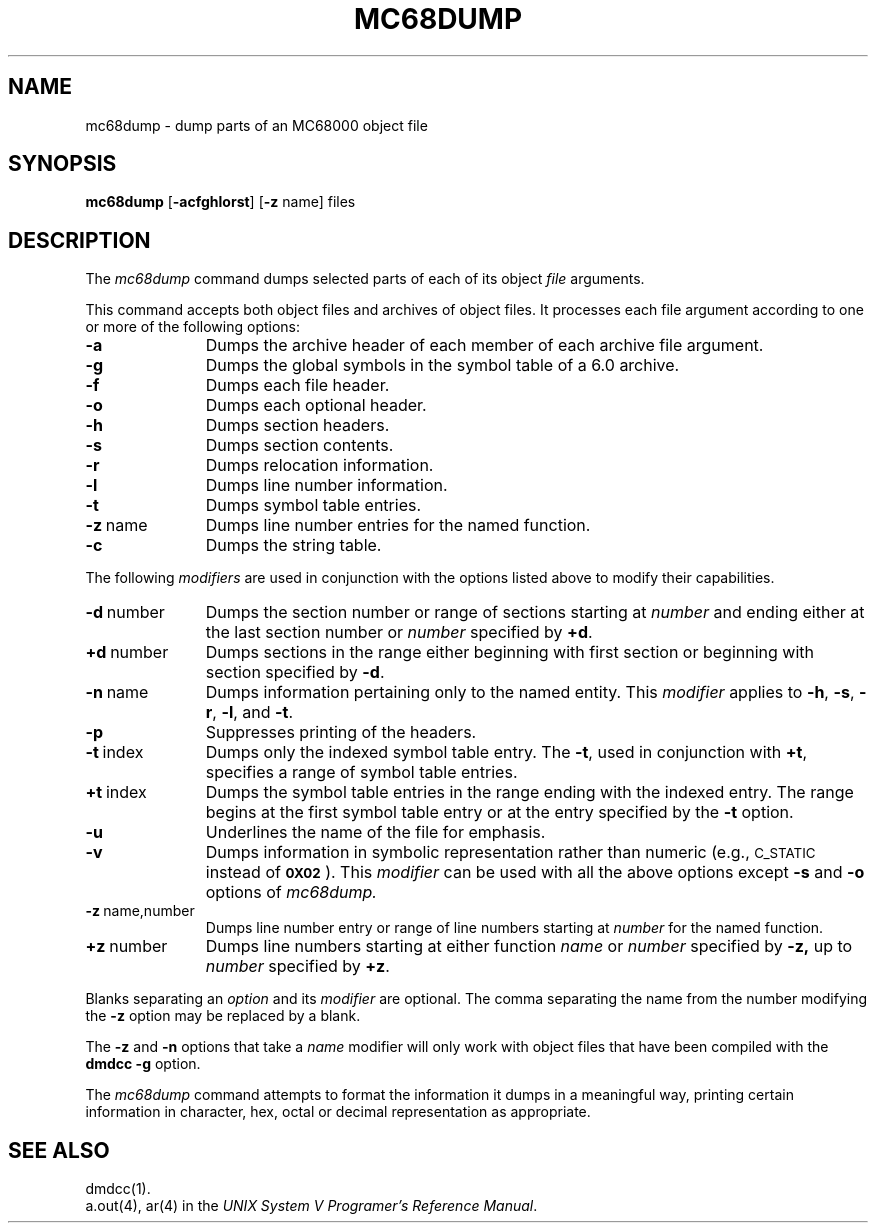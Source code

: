 .TH MC68DUMP 1 "630 MTG" 
.tr ~
.SH NAME
mc68dump \- dump parts of an MC68000 object file
.SH SYNOPSIS
.B mc68dump
.RB [ \-acfghlorst ]
.RB [ \-z " name]"
files
.SH DESCRIPTION
The
.I mc68dump
command
dumps selected parts of each
of its object \fIfile\fP arguments.
.PP
This command
accepts both object files and archives of object files.
It 
processes each file argument according to one or more of the following 
options:
.TP \w'\fB\-d~number~~'u
.B \-a
Dumps the archive header of each member of each archive file
argument.
.TP
.B \-g
Dumps the global symbols in the symbol table of a 6.0 archive.
.TP
.B \-f
Dumps each file header.
.TP
.B \-o
Dumps each optional header.
.TP
.B \-h
Dumps section headers.
.TP
.B \-s
Dumps section contents.
.TP
.B \-r
Dumps relocation information.
.TP
.B \-l
Dumps line number information.
.TP
.B \-t
Dumps symbol table entries.
.TP
.BR \-z ~name
Dumps line number entries for the named function.
.TP
.BR \-c
Dumps the string table.
.PP
The following \fImodifiers\fP are used in conjunction with the options
listed above to modify their capabilities.
.TP \w'\fB\-d~number~~'u
.BR \-d ~number
Dumps the section number or range of sections starting at \fInumber\fP
and ending either at the last section number or \fInumber\fP specified by
.BR +d .
.TP
.BR +d ~number
Dumps sections in the range either beginning with 
first section or beginning
with section specified by \fB\-d\fP.
.TP
.BR \-n ~name
Dumps information pertaining only to the named entity.
This
.I modifier
applies to
.BR \-h ,
.BR \-s ,
.BR \-r ,
.BR \-l ,
and 
.BR \-t .
.TP
.B \-p
Suppresses printing of the headers.
.TP
.BR \-t ~index
Dumps only the indexed symbol table entry.
The 
\f3-t\f1,
used in conjunction with
.BR +t ,
specifies a range of symbol
table entries.
.TP
.BR +t ~index
Dumps the symbol table entries in the range ending with the indexed entry.
The range begins at the first symbol table entry or at the entry
specified by the 
.B \-t
option.
.TP
.B \-u
Underlines the name of the file for emphasis.
.TP
.B \-v
Dumps information in symbolic representation rather than numeric
(e.g.,
.SM C_STATIC
instead of 
.BR \s-10X02\s+1 ).
This \fImodifier\fP can be used with all the above options
except
.B \-s
and
.B \-o
options
of
.IR mc68dump.
.TP
.BR \-z ~name,number
Dumps line number entry or range of line numbers starting at
.I number
for the named function.
.TP
.BR \+z ~number
Dumps line numbers starting at either function
.IR name " or " number
specified 
by
.BR \-z,
up to
.I number
specified by
.BR +z .
.PP
.PP
Blanks separating an \fIoption\fP and its \fImodifier\fP are optional.
The comma separating the name from the number modifying the
.B \-z
option may
be replaced by a blank.
.PP
The
.B -z
and
.B -n
options that take a
.I name
modifier will only work with object files that have been compiled
with the
.B "dmdcc \-g"
option.
.PP
The
.I mc68dump
command
attempts to format the information it dumps in a meaningful way,
printing certain information in character,
hex, octal or decimal representation as appropriate.
.SH "SEE ALSO"
dmdcc(1).
.br
a.out(4), ar(4) in the \f2UNIX System V Programer's
Reference Manual\f1.
.tr ~~
